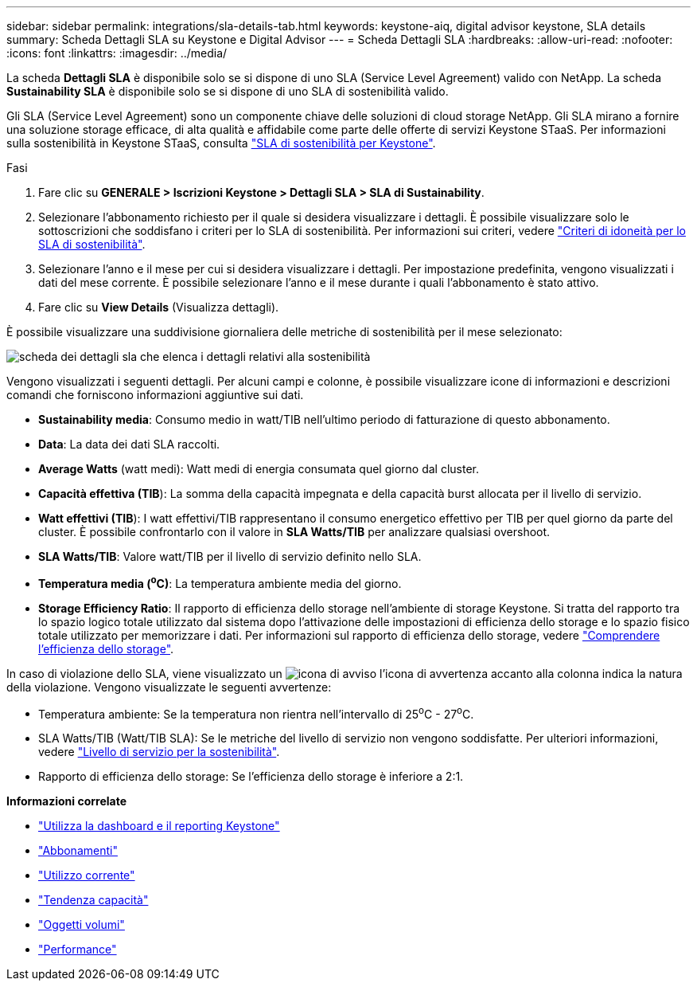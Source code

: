---
sidebar: sidebar 
permalink: integrations/sla-details-tab.html 
keywords: keystone-aiq, digital advisor keystone, SLA details 
summary: Scheda Dettagli SLA su Keystone e Digital Advisor 
---
= Scheda Dettagli SLA
:hardbreaks:
:allow-uri-read: 
:nofooter: 
:icons: font
:linkattrs: 
:imagesdir: ../media/


[role="lead"]
La scheda *Dettagli SLA* è disponibile solo se si dispone di uno SLA (Service Level Agreement) valido con NetApp. La scheda *Sustainability SLA* è disponibile solo se si dispone di uno SLA di sostenibilità valido.

Gli SLA (Service Level Agreement) sono un componente chiave delle soluzioni di cloud storage NetApp. Gli SLA mirano a fornire una soluzione storage efficace, di alta qualità e affidabile come parte delle offerte di servizi Keystone STaaS. Per informazioni sulla sostenibilità in Keystone STaaS, consulta link:../concepts/sla-sustainability.html["SLA di sostenibilità per Keystone"].

.Fasi
. Fare clic su *GENERALE > Iscrizioni Keystone > Dettagli SLA > SLA di Sustainability*.
. Selezionare l'abbonamento richiesto per il quale si desidera visualizzare i dettagli. È possibile visualizzare solo le sottoscrizioni che soddisfano i criteri per lo SLA di sostenibilità. Per informazioni sui criteri, vedere link:../concepts/sla-sustainability.html#eligibility-criteria-for-sustainability-sla["Criteri di idoneità per lo SLA di sostenibilità"].
. Selezionare l'anno e il mese per cui si desidera visualizzare i dettagli. Per impostazione predefinita, vengono visualizzati i dati del mese corrente. È possibile selezionare l'anno e il mese durante i quali l'abbonamento è stato attivo.
. Fare clic su *View Details* (Visualizza dettagli).


È possibile visualizzare una suddivisione giornaliera delle metriche di sostenibilità per il mese selezionato:

image:sla-sustainability.png["scheda dei dettagli sla che elenca i dettagli relativi alla sostenibilità"]

Vengono visualizzati i seguenti dettagli. Per alcuni campi e colonne, è possibile visualizzare icone di informazioni e descrizioni comandi che forniscono informazioni aggiuntive sui dati.

* *Sustainability media*: Consumo medio in watt/TIB nell'ultimo periodo di fatturazione di questo abbonamento.
* *Data*: La data dei dati SLA raccolti.
* *Average Watts* (watt medi): Watt medi di energia consumata quel giorno dal cluster.
* *Capacità effettiva (TIB*): La somma della capacità impegnata e della capacità burst allocata per il livello di servizio.
* *Watt effettivi (TIB*): I watt effettivi/TIB rappresentano il consumo energetico effettivo per TIB per quel giorno da parte del cluster. È possibile confrontarlo con il valore in *SLA Watts/TIB* per analizzare qualsiasi overshoot.
* *SLA Watts/TIB*: Valore watt/TIB per il livello di servizio definito nello SLA.
* *Temperatura media (^o^C)*: La temperatura ambiente media del giorno.
* *Storage Efficiency Ratio*: Il rapporto di efficienza dello storage nell'ambiente di storage Keystone. Si tratta del rapporto tra lo spazio logico totale utilizzato dal sistema dopo l'attivazione delle impostazioni di efficienza dello storage e lo spazio fisico totale utilizzato per memorizzare i dati. Per informazioni sul rapporto di efficienza dello storage, vedere https://docs.netapp.com/us-en/active-iq/concept_overview_storage_efficiency.html["Comprendere l'efficienza dello storage"^].


In caso di violazione dello SLA, viene visualizzato un image:warning.png["icona di avviso"] l'icona di avvertenza accanto alla colonna indica la natura della violazione. Vengono visualizzate le seguenti avvertenze:

* Temperatura ambiente: Se la temperatura non rientra nell'intervallo di 25^o^C - 27^o^C.
* SLA Watts/TIB (Watt/TIB SLA): Se le metriche del livello di servizio non vengono soddisfatte. Per ulteriori informazioni, vedere link:../concepts/sla-sustainability.html#sustainability-service-level["Livello di servizio per la sostenibilità"].
* Rapporto di efficienza dello storage: Se l'efficienza dello storage è inferiore a 2:1.


*Informazioni correlate*

* link:../integrations/aiq-keystone-details.html["Utilizza la dashboard e il reporting Keystone"]
* link:../integrations/subscriptions-tab.html["Abbonamenti"]
* link:../integrations/current-usage-tab.html["Utilizzo corrente"]
* link:../integrations/capacity-trend-tab.html["Tendenza capacità"]
* link:../integrations/volumes-objects-tab.html["Oggetti  volumi"]
* link:../integrations/performance-tab.html["Performance"]

